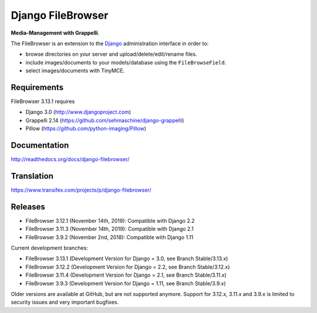 Django FileBrowser
==================
.. image:: https://api.travis-ci.org/sehmaschine/django-filebrowser.svg
    :target: https://travis-ci.org/sehmaschine/django-filebrowser

.. image:: https://readthedocs.org/projects/django-filebrowser/badge/?version=latest
    :target: http://django-filebrowser.readthedocs.org/en/latest/?badge=latest

**Media-Management with Grappelli**.

The FileBrowser is an extension to the `Django <http://www.djangoproject.com>`_ administration interface in order to:

* browse directories on your server and upload/delete/edit/rename files.
* include images/documents to your models/database using the ``FileBrowseField``.
* select images/documents with TinyMCE.

Requirements
------------

FileBrowser 3.13.1 requires

* Django 3.0 (http://www.djangoproject.com)
* Grappelli 2.14 (https://github.com/sehmaschine/django-grappelli)
* Pillow (https://github.com/python-imaging/Pillow)

Documentation
-------------

http://readthedocs.org/docs/django-filebrowser/

Translation
-----------

https://www.transifex.com/projects/p/django-filebrowser/

Releases
--------

* FileBrowser 3.12.1 (November 14th, 2019): Compatible with Django 2.2
* FileBrowser 3.11.3 (November 14th, 2019): Compatible with Django 2.1
* FileBrowser 3.9.2 (November 2nd, 2018): Compatible with Django 1.11

Current development branches:

* FileBrowser 3.13.1 (Development Version for Django = 3.0, see Branch Stable/3.13.x)
* FileBrowser 3.12.2 (Development Version for Django = 2.2, see Branch Stable/3.12.x)
* FileBrowser 3.11.4 (Development Version for Django = 2.1, see Branch Stable/3.11.x)
* FileBrowser 3.9.3 (Development Version for Django = 1.11, see Branch Stable/3.9.x)

Older versions are available at GitHub, but are not supported anymore.
Support for 3.12.x, 3.11.x and 3.9.x is limited to security issues and very important bugfixes.
